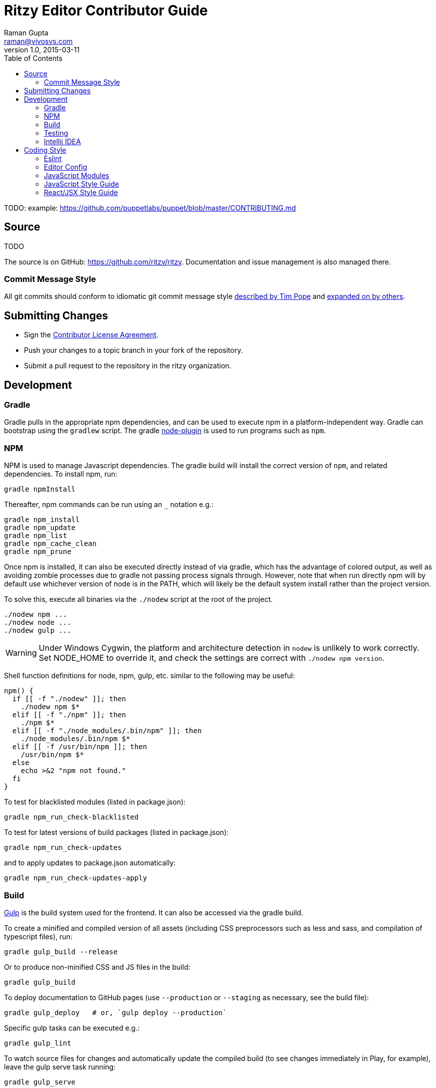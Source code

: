 = Ritzy Editor Contributor Guide
Raman Gupta <raman@vivosys.com>
v1.0, 2015-03-11
:toc:

TODO: example: https://github.com/puppetlabs/puppet/blob/master/CONTRIBUTING.md

[[source]]
== Source

TODO

The source is on GitHub: https://github.com/ritzy/ritzy. Documentation and
issue management is also managed there.

=== Commit Message Style

All git commits should conform to idiomatic git commit message style
http://tbaggery.com/2008/04/19/a-note-about-git-commit-messages.html[described
by Tim Pope] and http://chris.beams.io/posts/git-commit/[expanded on by others].

[[cla]]
== Submitting Changes

* Sign the http://TODO[Contributor License Agreement].
* Push your changes to a topic branch in your fork of the repository.
* Submit a pull request to the repository in the ritzy organization.

[[devtools]]
== Development

=== Gradle

Gradle pulls in the appropriate npm dependencies, and can be used to execute npm
in a platform-independent way. Gradle can bootstrap using the `gradlew` script.
The gradle https://github.com/srs/gradle-node-plugin[node-plugin] is used to
run programs such as `npm`.

=== NPM

NPM is used to manage Javascript dependencies. The gradle build will install the
correct version of `npm`, and related dependencies. To install npm, run:

 gradle npmInstall

Thereafter, npm commands can be run using an `_` notation e.g.:

 gradle npm_install
 gradle npm_update
 gradle npm_list
 gradle npm_cache_clean
 gradle npm_prune

Once npm is installed, it can also be executed directly instead of via gradle,
which has the advantage of colored output, as well as avoiding zombie processes
due to gradle not passing process signals through. However, note that when run
directly npm will by default use whichever version of node is in the PATH, which
will likely be the default system install rather than the project version.

To solve this, execute all binaries via the `./nodew` script at the root of the
project.

 ./nodew npm ...
 ./nodew node ...
 ./nodew gulp ...


WARNING: Under Windows Cygwin, the platform and architecture detection in
`nodew` is unlikely to work correctly. Set NODE_HOME to override it, and check
the settings are correct with `./nodew npm version`.

Shell function definitions for node, npm, gulp, etc. similar to the following
may be useful:

[source,bash]
----
npm() {
  if [[ -f "./nodew" ]]; then
    ./nodew npm $*
  elif [[ -f "./npm" ]]; then
    ./npm $*
  elif [[ -f "./node_modules/.bin/npm" ]]; then
    ./node_modules/.bin/npm $*
  elif [[ -f /usr/bin/npm ]]; then
    /usr/bin/npm $*
  else
    echo >&2 "npm not found."
  fi
}
----

To test for blacklisted modules (listed in package.json):

 gradle npm_run_check-blacklisted

To test for latest versions of build packages (listed in package.json):

 gradle npm_run_check-updates

and to apply updates to package.json automatically:

 gradle npm_run_check-updates-apply

[[build]]
=== Build

http://gulpjs.com/[Gulp] is the build system used for the frontend. It can also
be accessed via the gradle build.

To create a minified and compiled version of all assets (including CSS
preprocessors such as less and sass, and compilation of typescript files), run:

 gradle gulp_build --release

Or to produce non-minified CSS and JS files in the build:

 gradle gulp_build

To deploy documentation to GitHub pages (use `--production` or `--staging` as
necessary, see the build file):

 gradle gulp_deploy   # or, `gulp deploy --production`

Specific gulp tasks can be executed e.g.:

 gradle gulp_lint

To watch source files for changes and automatically update the compiled build
(to see changes immediately in Play, for example), leave the gulp serve task
running:

 gradle gulp_serve

Gulp can also be executed directly instead of via gradle, which has the
advantage of colored output, as well as :

 node_modules/.bin/gulp ...      # Or ./gulp

When running gulp directly, specify the task before other arguments: e.g.

  ./gulp build --verbose

[[testing]]
=== Testing

==== Javascript

Javascript unit tests are written using http://mochajs.org/[Mocha] and
assertions using http://chaijs.com/[Chai]. To execute:

 gradle npm_test      # or ./npm test

NOTE: The default Facebook library for testing React applications is Jest, but
Jest is slow and classes under test had strange issues like array pushes
failing. Mocha seems to be more consistent. IntelliJ IDEA can also run and debug
Mocha tests.

NOTE: `jsdom` is limited to version 3.x. 4.x and above only works with `io.js`
and not with NodeJS.

More information:

* http://www.hammerlab.org/2015/02/14/testing-react-web-apps-with-mocha/

==== Browser Sync

Running the application from gradle/node via `gulp sync` will run a
http://www.browsersync.io/[BrowserSync] session. This provides live reload
functionality in the browser when changes are made to server-side code. It will
also synchronize multiple browsers (clicks, scrolling, and so forth), which is
useful for multi-browser verification.

[[intellij-idea]]
=== Intellij IDEA

IntelliJ can debug Javascript with the appropriate plugins installed in IDEA.
Note that if you use Chrome for normal browsing, you should use a different
Chrome profile for IDEA -- set this in Settings, Web Browsers, Chrome, Edit

==== Debugging ====

Debug client-side Javascript in IDEA using the run configuration `Debug Frontend
(npm start)`. Debug server-side Javascript (NodeJS) by using the run
configuration `NodeJS Remote Debug`, and start the server with a `--debug` flag
e.g. `./gulp serve --debug`.

WARNING: There appears to be a bug in IntelliJ that causes it to not use the
source map between the Javascript file in the `src` directory vs the one
actually being executed (after processing by webpack) in the `build/gulp`
directory (possibly https://youtrack.jetbrains.com/issue/WEB-14000[this one]).
To work around this, set the breakpoints in the `build/gulp/.../whatever.js`
file instead of the original file. Once they are set, the breakpoints will still
trigger in the original src file.

[[codestyle]]
== Coding Style

=== Eslint ===

http://eslint.org/[ESLint] is used for checking JavaScript styles and for common
errors. The project's rules are defined in ``.eslintrc`.

=== Editor Config ===

http://editorconfig.org/[EditorConfig] is used to maintain consistent coding
styles between various editors and IDEs. The project's rules are defined in
`.editorconfig`.

=== JavaScript Modules

Use ES6 module export and import syntax. Webpack with an ES6 transpiler is fully
capable of handling this.

=== JavaScript Style Guide

Use the https://docs.npmjs.com/misc/coding-style[npm coding style]. Note, as per
npm, we don't use semi-colon termination. We do use semi-colon prefixes when
http://inimino.org/~inimino/blog/javascript_semicolons[required]. Exceptions:

* Line lengths <~ 120 (not a strict limit, but a useful guideline)

* "," at the end of comma-separated values as is normal (the benefit of putting
  them at the beginning is clear, but it just plain makes code look weird)

=== React/JSX Style Guide

React components should be declared in `.js` files and use JSX syntax. Use the
following conventions:

. Layout the React component methods in rough
  https://facebook.github.io/react/docs/component-specs.html#lifecycle-methods[lifecycle
  order] (`displayName` is not necessary when using JSX):
+
[source,javascript]
----
React.createClass({
  propTypes: {},
  mixins : [],

  getDefaultProps() {},
  getInitialState() {},

  componentWillMount() {},
  componentDidMount() {},
  componentWillReceiveProps(nextProps) {},
  shouldComponentUpdate(nextProps, nextState) {},
  componentWillUpdate(nextProps, nextState) {},
  componentDidUpdate(prevProps, prevState) {},
  componentWillUnmount() {},

  // other public methods

  _parseData() {},
  _onSelect() {},

  render() {}
});
----
NOTE: The above uses ES6
http://people.mozilla.org/~jorendorff/es6-draft.html#sec-object-initializer[object
initializer method definitions] as a function declaration
https://github.com/lukehoban/es6features#enhanced-object-literals[shorthand].
+
Custom functions should be prefixed with `_` and placed above the render method.

. Variables containing conditional HTML should be suffixed with `Html` e.g.:
+
[source,javascript]
----
var dinosaurHtml = '';
if (this.state.showDinosaurs) {
  dinosaurHtml = (
    <section>
      <DinosaurTable />
      <DinosaurPager />
    </section>
  );
}

return (
  <div>
    ...
    {dinosaurHtml}
    ...
  </div>
);
----

. JSX spanning multiple lines should be wrapped in parentheses as above.

. List iterations can be done inline using an ES6 `map` function.
